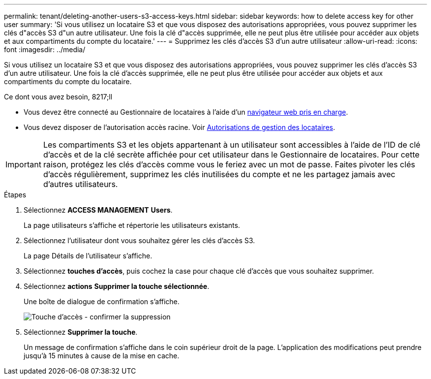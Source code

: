 ---
permalink: tenant/deleting-another-users-s3-access-keys.html 
sidebar: sidebar 
keywords: how to delete access key for other user 
summary: 'Si vous utilisez un locataire S3 et que vous disposez des autorisations appropriées, vous pouvez supprimer les clés d"accès S3 d"un autre utilisateur. Une fois la clé d"accès supprimée, elle ne peut plus être utilisée pour accéder aux objets et aux compartiments du compte du locataire.' 
---
= Supprimez les clés d'accès S3 d'un autre utilisateur
:allow-uri-read: 
:icons: font
:imagesdir: ../media/


[role="lead"]
Si vous utilisez un locataire S3 et que vous disposez des autorisations appropriées, vous pouvez supprimer les clés d'accès S3 d'un autre utilisateur. Une fois la clé d'accès supprimée, elle ne peut plus être utilisée pour accéder aux objets et aux compartiments du compte du locataire.

.Ce dont vous avez besoin, 8217;ll
* Vous devez être connecté au Gestionnaire de locataires à l'aide d'un xref:../admin/web-browser-requirements.adoc[navigateur web pris en charge].
* Vous devez disposer de l'autorisation accès racine. Voir xref:tenant-management-permissions.adoc[Autorisations de gestion des locataires].



IMPORTANT: Les compartiments S3 et les objets appartenant à un utilisateur sont accessibles à l'aide de l'ID de clé d'accès et de la clé secrète affichée pour cet utilisateur dans le Gestionnaire de locataires. Pour cette raison, protégez les clés d'accès comme vous le feriez avec un mot de passe. Faites pivoter les clés d'accès régulièrement, supprimez les clés inutilisées du compte et ne les partagez jamais avec d'autres utilisateurs.

.Étapes
. Sélectionnez *ACCESS MANAGEMENT* *Users*.
+
La page utilisateurs s'affiche et répertorie les utilisateurs existants.

. Sélectionnez l'utilisateur dont vous souhaitez gérer les clés d'accès S3.
+
La page Détails de l'utilisateur s'affiche.

. Sélectionnez *touches d'accès*, puis cochez la case pour chaque clé d'accès que vous souhaitez supprimer.
. Sélectionnez *actions* *Supprimer la touche sélectionnée*.
+
Une boîte de dialogue de confirmation s'affiche.

+
image::../media/access_key_confirm_delete.png[Touche d'accès - confirmer la suppression]

. Sélectionnez *Supprimer la touche*.
+
Un message de confirmation s'affiche dans le coin supérieur droit de la page. L'application des modifications peut prendre jusqu'à 15 minutes à cause de la mise en cache.


